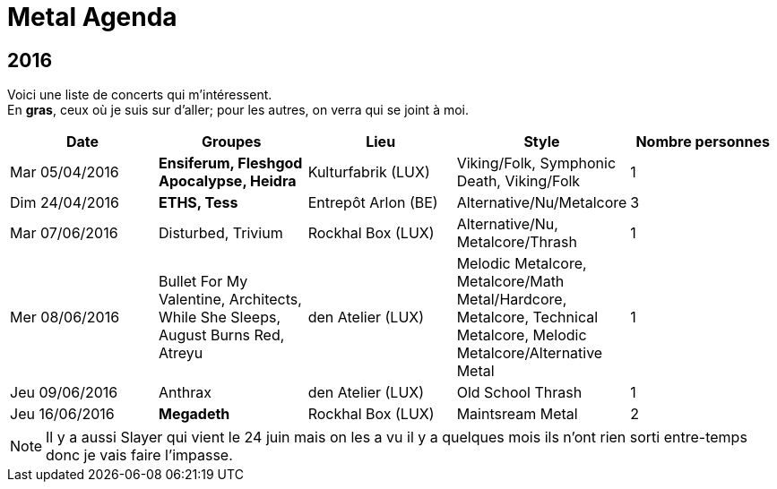 = Metal Agenda

== 2016

Voici une liste de concerts qui m'intéressent. +
En *gras*, ceux où je suis sur d'aller; pour les autres, on verra qui se joint à moi.

|===
|Date |Groupes |Lieu |Style |Nombre personnes

|Mar 05/04/2016
|*Ensiferum, Fleshgod Apocalypse, Heidra*
|Kulturfabrik (LUX)
|Viking/Folk, Symphonic Death, Viking/Folk
|1

|Dim 24/04/2016
|*ETHS, Tess*
|Entrepôt Arlon (BE)
|Alternative/Nu/Metalcore
|3

|Mar 07/06/2016
|Disturbed, Trivium
|Rockhal Box (LUX)
|Alternative/Nu, Metalcore/Thrash
|1

|Mer 08/06/2016
|Bullet For My Valentine, Architects, While She Sleeps, August Burns Red, Atreyu
|den Atelier (LUX)
|Melodic Metalcore, Metalcore/Math Metal/Hardcore, Metalcore, Technical Metalcore, Melodic Metalcore/Alternative Metal
|1

|Jeu 09/06/2016
|Anthrax
|den Atelier (LUX)
|Old School Thrash
|1

|Jeu 16/06/2016
|*Megadeth*
|Rockhal Box (LUX)
|Maintsream Metal
|2

|===

NOTE: Il y a aussi Slayer qui vient le 24 juin mais on les a vu il y a quelques mois ils n'ont rien sorti entre-temps donc je vais faire l'impasse.
